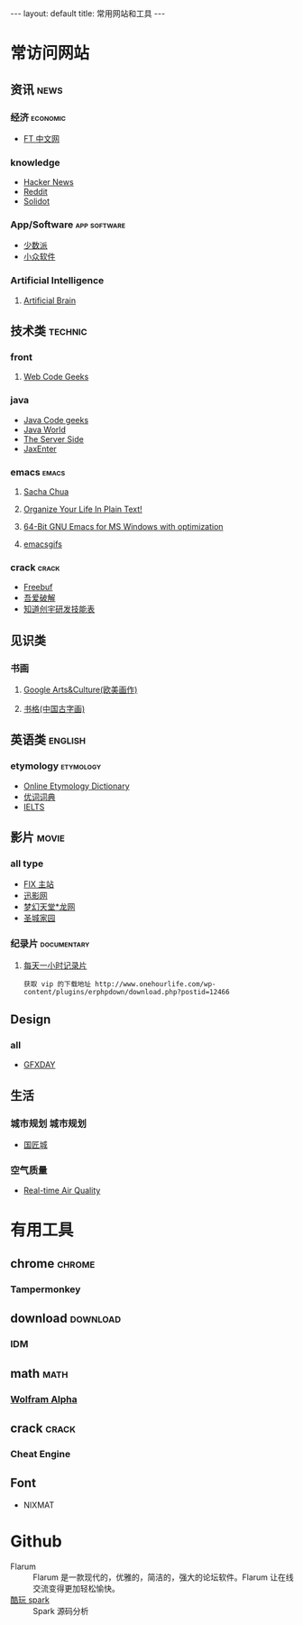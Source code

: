 #+HTML: --- 
#+HTML: layout: default
#+HTML: title: 常用网站和工具
#+HTML: ---
* 常访问网站
** 资讯 :news:
*** 经济 :economic:
+ [[http://www.ftchinese.com/][FT 中文网]]
*** knowledge
+ [[https://news.ycombinator.com/][Hacker News]]
+ [[https://www.reddit.com][Reddit]]
+ [[http://www.solidot.org/][Solidot]]
*** App/Software :app:software:
+ [[https://sspai.com/][少数派]]
+ [[http://www.appinn.com/][小众软件]] 
*** Artificial Intelligence 
**** [[http://artificialbrain.xyz][Artificial Brain]]
** 技术类 :technic:
*** front 
**** [[https://www.webcodegeeks.com/][Web Code Geeks]]
*** java
+ [[https://www.javacodegeeks.com/][Java Code geeks]]
+ [[http://www.javaworld.com/][Java World]]
+ [[http://www.theserverside.com/][The Server Side]]
+ [[https://jaxenter.com/][JaxEnter]]
*** emacs :emacs:
**** [[http://sachachua.com/blog/][Sacha Chua]]
**** [[http://doc.norang.ca/org-mode.html][Organize Your Life In Plain Text!]]                
**** [[https://sourceforge.net/projects/emacsbinw64/?source=directory][64-Bit GNU Emacs for MS Windows with optimization]]
**** [[https://emacsgifs.github.io/][emacsgifs]]
*** crack :crack:
+ [[http://www.freebuf.com/][Freebuf]]
+ [[http://www.52pojie.cn/][吾爱破解]]
+ [[http://blog.knownsec.com/Knownsec_RD_Checklist/index.html][知道创宇研发技能表]]
** 见识类
*** 书画
**** [[https://www.google.com/culturalinstitute/beta/u/0/][Google Arts&Culture(欧美画作)]]
**** [[https://shuge.org/][书格(中国古字画)]]
** 英语类 :english:
*** etymology :etymology:
+ [[http://www.etymonline.com/][Online Etymology Dictionary]]                              
+ [[http://www.youdict.com][优词词典]]
+ [[http://ieltsmaterial.com][IELTS]]
** 影片 :movie:
*** all type
+ [[http://www.fixsub.com/][FIX 主站]]
+ [[http://www.xunyingwang.com/][迅影网]]
+ [[http://lwgod.com/][梦幻天堂*龙网]]
+ [[http://www.cnscg.com/][圣城家园]]
*** 纪录片 :documentary:
**** [[http://www.onehourlife.com/][每天一小时记录片]]
#+BEGIN_EXAMPLE
获取 vip 的下载地址 http://www.onehourlife.com/wp-content/plugins/erphpdown/download.php?postid=12466
#+END_EXAMPLE
** Design
*** all
+ [[http://www.gfxday.com/][GFXDAY]]
** 生活
*** 城市规划 :城市规划:
+ [[http://bbs.caup.net][国匠城]]
*** 空气质量
+ [[http://aqicn.org][Real-time Air Quality]]
* 有用工具
** chrome :chrome:
*** Tampermonkey
** download :download:
*** IDM 
** math :math:
*** [[http://www.wolframalpha.com/][Wolfram Alpha]]
** crack :crack:
*** Cheat Engine
** Font
+ NIXMAT

  [[file:../images/nixmat-01-f_2017-03-21_11-20-03.jpg]]
 
* Github
+ Flarum :: Flarum 是一款现代的，优雅的，简洁的，强大的论坛软件。Flarum 让在线交流变得更加轻松愉快。
+ [[https://github.com/lw-lin/CoolplaySpark][酷玩 spark]] :: Spark 源码分析
